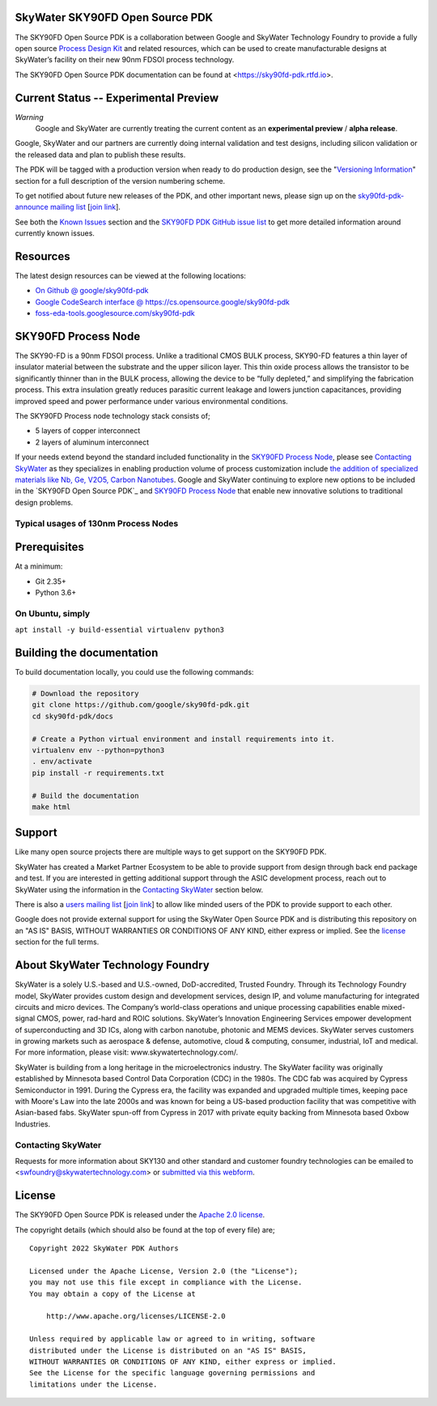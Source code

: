 SkyWater SKY90FD Open Source PDK
================================

.. image:: https://img.shields.io/github/license/google/sky90fd-pdk
   :alt: GitHub license - Apache 2.0
   :target: https://github.com/google/sky90fd-pdk

.. image:: https://readthedocs.org/projects/sky90fd-pdk/badge/?version=latest&style=flat
   :alt: ReadTheDocs Badge - https://sky90fd-pdk.rtfd.io
   :target: https://sky90fd-pdk.rtfd.io

.. image:: https://img.shields.io/github/v/tag/google/sky90fd-pdk?include_prereleases&sort=semver
   :alt: Latest GitHub tag (including pre-releases)
   :target: https://gitHub.com/google/sky90fd-pdk/commit/

.. image:: https://img.shields.io/github/commits-since/google/sky90fd-pdk/v0.0.0
   :alt: GitHub commits since latest release (v0.0.0)
   :target: https://gitHub.com/google/sky90fd-pdk/commit/

The SKY90FD Open Source PDK is a collaboration between Google and SkyWater Technology Foundry to provide a fully open source `Process Design Kit <https://en.wikipedia.org/wiki/Process_design_kit>`_ and related resources, which can be used to create manufacturable designs at SkyWater’s facility on their new 90nm FDSOI process technology.

The SKY90FD Open Source PDK documentation can be found at <https://sky90fd-pdk.rtfd.io>.

.. image:: docs/_static/sky90fd-pdk-logo.png
   :alt: Google + SkyWater Logo Image
   :align: center
   :target: https://github.com/google/sky90fd-pdk
   :width: 80%

.. |current-status| replace:: **Experimental Preview**

Current Status -- |current-status|
==================================

.. current_status_text

*Warning*
   Google and SkyWater are currently treating the current content as an **experimental preview** / **alpha release**.


Google, SkyWater and our partners are currently doing internal validation and test designs, including silicon validation or the released data and plan to publish these results.

The PDK will be tagged with a production version when ready to do production design, see the "`Versioning Information <docs/versioning.rst>`_" section for a full description of the version numbering scheme.

To get notified about future new releases of the PDK, and other important news, please sign up on the
`sky90fd-pdk-announce mailing list <https://groups.google.com/forum/#!forum/sky90fd-pdk-announce>`_
[`join link <https://groups.google.com/forum/#!forum/sky90fd-pdk-announce/join>`_].

See both the `Known Issues <docs/known_issues.rst>`_ section and the `SKY90FD PDK GitHub issue list <https://github.com/google/sky90fd-pdk/issues>`_ to get more detailed information around currently known issues.

Resources
=========

The latest design resources can be viewed at the following locations:

* `On Github @ google/sky90fd-pdk <https://github.com/google/sky90fd-pdk>`_
* `Google CodeSearch interface @ https://cs.opensource.google/sky90fd-pdk <https://cs.opensource.google/sky90fd-pdk>`_
* `foss-eda-tools.googlesource.com/sky90fd-pdk <https://foss-eda-tools.googlesource.com/sky90fd-pdk/>`_

SKY90FD Process Node
====================

The SKY90-FD is a 90nm FDSOI process. Unlike a traditional CMOS BULK process, SKY90-FD features a thin layer of insulator material between the substrate and the upper silicon layer. This thin oxide process allows the transistor to be significantly thinner than in the BULK process, allowing the device to be “fully depleted,” and simplifying the fabrication process. This extra insulation greatly reduces parasitic current leakage and lowers junction capacitances, providing improved speed and power performance under various environmental conditions.

The SKY90FD Process node technology stack consists of;

* 5 layers of copper interconnect
* 2 layers of aluminum interconnect

If your needs extend beyond the standard included functionality in the `SKY90FD Process Node`_, please see `Contacting SkyWater`_ as they specializes in enabling production volume of process customization include `the addition of specialized materials like Nb, Ge, V2O5, Carbon Nanotubes <https://www.skywatertechnology.com/technology/>`_. Google and SkyWater continuing to explore new options to be included in the `SKY90FD Open Source PDK`_ and `SKY90FD Process Node`_ that enable new innovative solutions to traditional design problems.


Typical usages of 130nm Process Nodes
-------------------------------------


Prerequisites
=============

At a minimum:

-  Git 2.35+
-  Python 3.6+

On Ubuntu, simply
------------------

``apt install -y build-essential virtualenv python3``

Building the documentation
==========================

To build documentation locally, you could use the following commands:

.. code:: bash

   # Download the repository
   git clone https://github.com/google/sky90fd-pdk.git
   cd sky90fd-pdk/docs

   # Create a Python virtual environment and install requirements into it.
   virtualenv env --python=python3
   . env/activate
   pip install -r requirements.txt

   # Build the documentation
   make html

Support
=======

Like many open source projects there are multiple ways to get support on the SKY90FD PDK.

SkyWater has created a Market Partner Ecosystem to be able to provide support from design through back end package and test.  If you are interested in getting additional support through the ASIC development process, reach out to SkyWater using the information in the `Contacting SkyWater`_ section below.

There is also a `users mailing list  <https://groups.google.com/forum/#!forum/sky90fd-pdk-users>`_ [`join link <https://groups.google.com/forum/#!forum/sky90fd-pdk-users/join>`_] to allow like minded users of the PDK to provide support to each other.

Google does not provide external support for using the SkyWater Open Source PDK and is distributing this repository on an "AS IS" BASIS, WITHOUT WARRANTIES OR CONDITIONS OF ANY KIND, either express or implied. See the license_ section for the full terms.


About SkyWater Technology Foundry
=================================

SkyWater is a solely U.S.-based and U.S.-owned, DoD-accredited, Trusted Foundry. Through its Technology Foundry model, SkyWater provides custom design and development services, design IP, and volume manufacturing for integrated circuits and micro devices. The Company’s world-class operations and unique processing capabilities enable mixed-signal CMOS, power, rad-hard and ROIC solutions. SkyWater’s Innovation Engineering Services empower development of superconducting and 3D ICs, along with carbon nanotube, photonic and MEMS devices. SkyWater serves customers in growing markets such as aerospace & defense, automotive, cloud & computing, consumer, industrial, IoT and medical. For more information, please visit: www.skywatertechnology.com/.

SkyWater is building from a long heritage in the microelectronics industry. The SkyWater facility was originally established by Minnesota based Control Data Corporation (CDC) in the 1980s. The CDC fab was acquired by Cypress Semiconductor in 1991. During the Cypress era, the facility was expanded and upgraded multiple times, keeping pace with Moore's Law into the late 2000s and was known for being a US-based production facility that was competitive with Asian-based fabs. SkyWater spun-off from Cypress in 2017 with private equity backing from Minnesota based Oxbow Industries.

Contacting SkyWater
-------------------
Requests for more information about SKY130 and other standard and customer foundry technologies can be emailed to <swfoundry@skywatertechnology.com> or `submitted via this webform <https://www.skywatertechnology.com/contact/>`_.


License
=======

The SKY90FD Open Source PDK is released under the `Apache 2.0 license <https://github.com/google/sky90fd-pdk/blob/master/LICENSE>`_.

The copyright details (which should also be found at the top of every file) are;

::

   Copyright 2022 SkyWater PDK Authors

   Licensed under the Apache License, Version 2.0 (the "License");
   you may not use this file except in compliance with the License.
   You may obtain a copy of the License at

       http://www.apache.org/licenses/LICENSE-2.0

   Unless required by applicable law or agreed to in writing, software
   distributed under the License is distributed on an "AS IS" BASIS,
   WITHOUT WARRANTIES OR CONDITIONS OF ANY KIND, either express or implied.
   See the License for the specific language governing permissions and
   limitations under the License.

